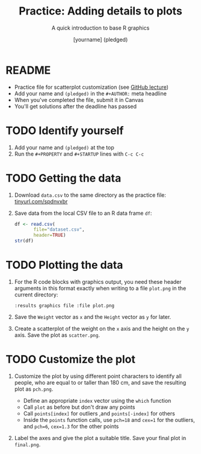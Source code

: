 #+TITLE: Practice: Adding details to plots
#+SUBTITLE: A quick introduction to base R graphics
#+AUTHOR: [yourname] (pledged)
#+STARTUP: overview hideblocks indent inlineimages
#+PROPERTY: header-args:R :exports both :results output :session *R*
* README

- Practice file for scatterplot customization (see [[https://github.com/birkenkrahe/dviz/blob/piHome/org/4_plot.org][GitHub lecture]])
- Add your name and ~(pledged)~ in the ~#+AUTHOR:~ meta headline
- When you've completed the file, submit it in Canvas
- You'll get solutions after the deadline has passed

* TODO Identify yourself

1) Add your name and ~(pledged)~ at the top
2) Run the ~#+PROPERTY~ and ~#+STARTUP~ lines with ~C-c C-c~

* TODO Getting the data

1) Download ~data.csv~ to the same directory as the practice file:
   [[https://tinyurl.com/spdnvxbr][tinyurl.com/spdnvxbr]]

2) Save data from the local CSV file to an R data frame ~df~:
   #+begin_src R
     df <- read.csv(
            file="dataset.csv",
            header=TRUE)
     str(df)
   #+end_src

* TODO Plotting the data

1) For the R code blocks with graphics output, you need these header
   arguments in this format exactly when writing to a file ~plot.png~ in
   the current directory:

   ~:results graphics file :file plot.png~

2) Save the ~Weight~ vector as ~x~ and the ~Height~ vector as ~y~ for later.

3) Create a scatterplot of the weight on the ~x~ axis and the height on
   the ~y~ axis. Save the plot as ~scatter.png~.

* TODO Customize the plot

1) Customize the plot by using different point characters to identify
   all people, who are equal to or taller than 180 cm, and save the
   resulting plot as ~pch.png~.

   - Define an appropriate ~index~ vector using the ~which~ function
   - Call ~plot~ as before but don't draw any points
   - Call ~points[index]~ for outliers ,and ~points[-index]~ for others
   - Inside the ~points~ function calls, use ~pch=18~ and ~cex=1~ for the
     outliers, and ~pch=6~, ~cex=1.3~ for the other points

2) Label the axes and give the plot a suitable title. Save your final
   plot in ~final.png~. 
  
